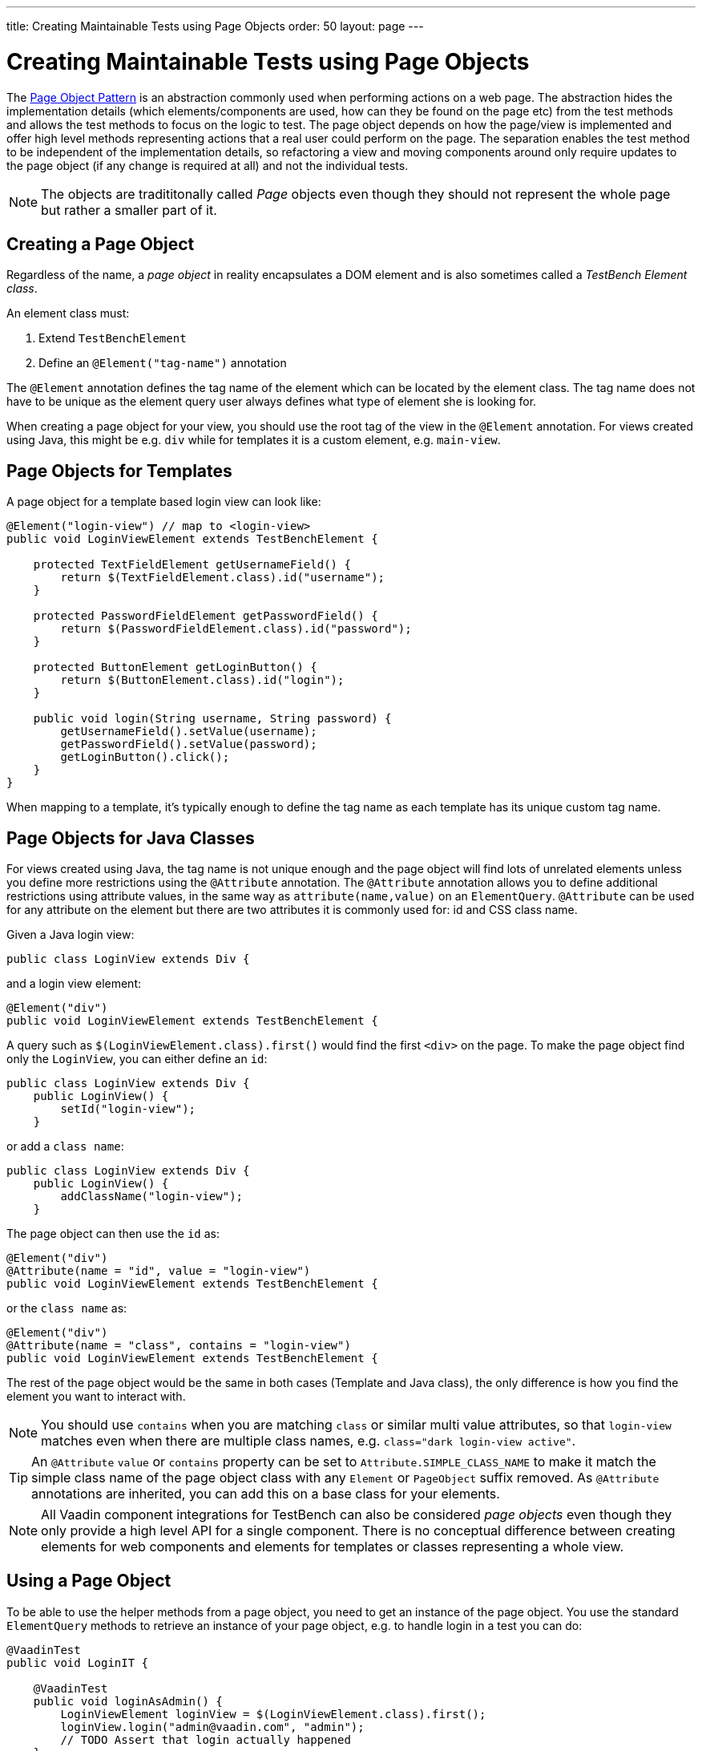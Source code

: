 ---
title: Creating Maintainable Tests using Page Objects
order: 50
layout: page
---


[[testbench.maintainable.pageobject]]
= Creating Maintainable Tests using Page Objects

The https://martinfowler.com/bliki/PageObject.html[Page Object Pattern] is an abstraction commonly used when performing actions on a web page. The abstraction hides the implementation details (which elements/components are used, how can they be found on the page etc) from the test methods and allows the test methods to focus on the logic to test. The page object depends on how the page/view is implemented and offer high level methods representing actions that a real user could perform on the page. The separation enables the test method to be independent of the implementation details, so refactoring a view and moving components around only require updates to the page object (if any change is required at all) and not the individual tests.

[NOTE]
The objects are tradititonally called __Page__ objects even though they should not represent the whole page but rather a smaller part of it.

[[testbench.maintainable.pageobject.defining]]
== Creating a Page Object

Regardless of the name, a __page object__ in reality encapsulates a DOM element and is also sometimes called a __TestBench Element class__.

An element class must:

1. Extend `TestBenchElement`
2. Define an `@Element("tag-name")` annotation

The `@Element` annotation defines the tag name of the element which can be located by the element class. The tag name does not have to be unique as the element query user always defines what type of element she is looking for.

When creating a page object for your view, you should use the root tag of the view in the `@Element` annotation. For views created using Java, this might be e.g. `div` while for templates it is a custom element, e.g. `main-view`.

[[testbench.maintainable.pageobject.template]]
== Page Objects for Templates

A page object for a template based login view can look like:
```java
@Element("login-view") // map to <login-view>
public void LoginViewElement extends TestBenchElement {

    protected TextFieldElement getUsernameField() {
        return $(TextFieldElement.class).id("username");
    }

    protected PasswordFieldElement getPasswordField() {
        return $(PasswordFieldElement.class).id("password");
    }

    protected ButtonElement getLoginButton() {
        return $(ButtonElement.class).id("login");
    }

    public void login(String username, String password) {
        getUsernameField().setValue(username);
        getPasswordField().setValue(password);
        getLoginButton().click();
    }
}
```

When mapping to a template, it's typically enough to define the tag name as each template has its unique custom tag name.

[[testbench.maintainable.pageobject.java]]
== Page Objects for Java Classes

For views created using Java, the tag name is not unique enough and the page object will find lots of unrelated elements unless you define more restrictions using the `@Attribute` annotation. The `@Attribute` annotation allows you to define additional restrictions using attribute values, in the same way as `attribute(name,value)` on an `ElementQuery`. `@Attribute` can be used for any attribute on the element but there are two attributes it is commonly used for: id and CSS class name.

Given a Java login view:
```java
public class LoginView extends Div {
```

and a login view element:
```java
@Element("div")
public void LoginViewElement extends TestBenchElement {
```

A query such as `$(LoginViewElement.class).first()` would find the first `<div>` on the page. To make the page object find only the `LoginView`, you can either define an `id`:

```java
public class LoginView extends Div {
    public LoginView() {
        setId("login-view");
    }
```

or add a `class name`:

```java
public class LoginView extends Div {
    public LoginView() {
        addClassName("login-view");
    }
```

The page object can then use the `id` as:
```java
@Element("div")
@Attribute(name = "id", value = "login-view")
public void LoginViewElement extends TestBenchElement {
```

or the `class name` as:

```java
@Element("div")
@Attribute(name = "class", contains = "login-view")
public void LoginViewElement extends TestBenchElement {
```

The rest of the page object would be the same in both cases (Template and Java class), the only difference is how you find the element you want to interact with.

[NOTE]
You should use `contains` when you are matching `class` or similar multi value attributes, so that `login-view` matches even when there are multiple class names, e.g. `class="dark login-view active"`.

[TIP]
An `@Attribute` `value` or `contains` property can be set to `Attribute.SIMPLE_CLASS_NAME` to make it match the simple class name of the page object class with any `Element` or `PageObject` suffix removed. As `@Attribute` annotations are inherited, you can add this on a base class for your elements.


[NOTE]
All Vaadin component integrations for TestBench can also be considered __page objects__ even though they only provide a high level API for a single component. There is no conceptual difference between creating elements for web components and elements for templates or classes representing a whole view.

[[testbench.maintainable.pageobject.using]]
== Using a Page Object
To be able to use the helper methods from a page object, you need to get an instance of the page object. You use the standard `ElementQuery` methods to retrieve an instance of your page object, e.g. to handle login in a test you can do:

```java
@VaadinTest
public void LoginIT {

    @VaadinTest
    public void loginAsAdmin() {
        LoginViewElement loginView = $(LoginViewElement.class).first();
        loginView.login("admin@vaadin.com", "admin");
        // TODO Assert that login actually happened
    }
}
```

[[testbench.maintainable.pageobject.chaining]]
== Chaining Page Objects
Whenever an action on a page object results in the user being directed to another view, it is good practice to find an instance of the page object for the new view and return that. This allows test methods to chain page object calls and continue to perform actions on the new view.

For the `LoginViewElement` we could accomplish this by updating the `login` method:

```java
public MainViewElement login(String username, String password) {
    getUsernameField().setValue(username);
    getPasswordField().setValue(password);
    getLoginButton().click();
    // Find the page object for the main view the user ends up on
    // onPage() is needed as MainViewElement is not a child of LoginViewElement.
    return $(MainViewElement.class).onPage().first();
}

public class VaadinAppPageObject extends VaadinPageObject {

    public MainViewElement login(String username, String password) {
        LoginViewElement loginView = $(LoginViewElement.class).first();
        return loginView.login("admin@vaadin.com", "admin");
    }

}
```

[TIP]
When the login view finds the main view element, it automatically validates that the login succeeded or the main view will not be found.

A test method can now do:
```java
@VaadinTest
public void mainViewSaysHello(VaadinAppPageObject po) {
    MainViewElement mainView = po.login("admin@vaadin.com", "admin");
    Assertions.assertEquals("Hello", mainView.getBanner());
}
```

You can find a fully functional page object based test example in the demo project at https://github.com/vaadin/testbench-demo/tree/master/src/test/java/com/vaadin/testbenchexample/pageobjectexample.

[[testbench.maintainable.pageobject.extending]]
=== Extending a Page Object

If you want to add functionality to an existing element, you can extend the original element class and add more helper methods, e.g.
```java
public class MyButtonElement extends ButtonElement {

   public void pressUsingSpace() {
     ....
   }
}
```

You can then use your new element by replacing
```java
ButtonElement button = po.$(ButtonElement.class).id("ok");
...
```

by
```java
MyButtonElement button = po.$(MyButtonElement.class).id("ok");
button.pressUsingSpace();
```
